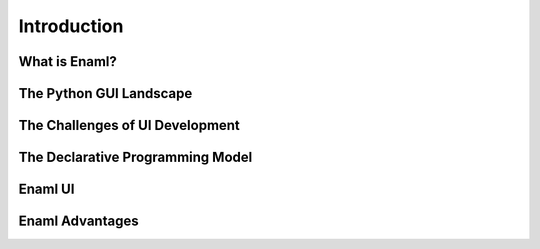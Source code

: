 .. _introduction:

============
Introduction
============

What is Enaml?
--------------

The Python GUI Landscape
------------------------

The Challenges of UI Development
--------------------------------

The Declarative Programming Model
---------------------------------

Enaml UI
--------

Enaml Advantages
----------------
